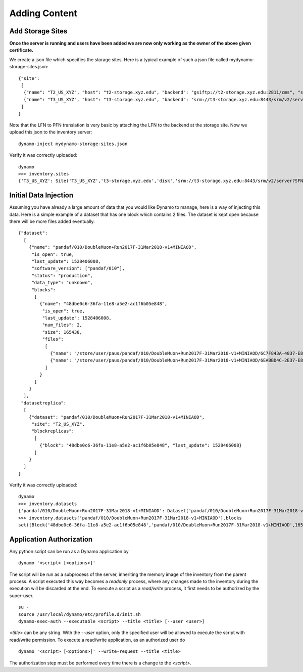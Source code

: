 Adding Content
--------------


Add Storage Sites
.................

**Once the server is running and users have been added we are now only working as the owner of the above given certificate.**

We create a json file which specifies the storage sites. Here is a typical example of such a json file called mydynamo-storage-sites.json:
::
  
    {"site":
     [
      {"name": "T2_US_XYZ", "host": "t2-storage.xyz.edu", "backend": "gsiftp://t2-storage.xyz.edu:2811/cms", "status": "ready"},
      {"name": "T3_US_XYZ", "host": "t3-storage.xyz.edu", "backend": "srm://t3-storage.xyz.edu:8443/srm/v2/server?SFN=/mnt/hadoop/cms", "status": "ready"}
     ]
    }

Note that the LFN to PFN translation is very basic by attaching the LFN to the backend at the storage site. Now we upload this json to the inventory server:
::

   dynamo-inject mydynamo-storage-sites.json

Verify it was correctly uploaded:
::

   dynamo
   >>> inventory.sites
   {'T3_US_XYZ': Site('T3_US_XYZ','t3-storage.xyz.edu','disk','srm://t3-storage.xyz.edu:8443/srm/v2/server?SFN=/mnt/hadoop/cms','ready',2), 'T2_US_XYZ': Site('T2_US_XYZ','t2-storage.xyz.edu','disk','gsiftp://t2-storage.xyz.edu:2811/cms','ready',1)}


Initial Data Injection
......................

Assuming you have already a large amount of data that you would like Dynamo to manage, here is a way of injecting this data. Here is a simple example of a dataset that has one block which contains 2 files. The dataset is kept open because there will be more files added eventually.
::

    {"dataset":
      [
        {"name": "pandaf/010/DoubleMuon+Run2017F-31Mar2018-v1+MINIAOD",
         "is_open": true,
         "last_update": 1528406008,
         "software_version": ["pandaf/010"],
         "status": "production",
	 "data_type": "unknown",
         "blocks":
          [
            {"name": "48dbe0c6-36fa-11e8-a5e2-ac1f6b05e848",
             "is_open": true,
             "last_update": 1528406008,
             "num_files": 2,
             "size": 165438,
             "files":
              [
                {"name": "/store/user/paus/pandaf/010/DoubleMuon+Run2017F-31Mar2018-v1+MINIAOD/6C7F843A-4837-E811-93AC-14187741208F.root", "size": 57495},
                {"name": "/store/user/paus/pandaf/010/DoubleMuon+Run2017F-31Mar2018-v1+MINIAOD/6EABBD4C-2E37-E811-AB8D-1866DAEA7F94.root", "size": 107943}
              ]
            }
          ]
        }
      ],
     "datasetreplica":
      [
        {"dataset": "pandaf/010/DoubleMuon+Run2017F-31Mar2018-v1+MINIAOD",
         "site": "T2_US_XYZ",
         "blockreplicas":
          [
            {"block": "48dbe0c6-36fa-11e8-a5e2-ac1f6b05e848", "last_update": 1528406008}
          ]
        }
      ]
    }
  

Verify it was correctly uploaded:
::

   dynamo
   >>> inventory.datasets
   {'pandaf/010/DoubleMuon+Run2017F-31Mar2018-v1+MINIAOD': Dataset('pandaf/010/DoubleMuon+Run2017F-31Mar2018-v1+MINIAOD','production','unknown','pandaf/010',1528406008,True,1)}
   >>> inventory.datasets['pandaf/010/DoubleMuon+Run2017F-31Mar2018-v1+MINIAOD'].blocks
   set([Block('48dbe0c6-36fa-11e8-a5e2-ac1f6b05e848','pandaf/010/DoubleMuon+Run2017F-31Mar2018-v1+MINIAOD',165438,2,True,1528406008,1,False)])


Application Authorization
.........................

Any python script can be run as a Dynamo application by
::

  dynamo '<script> [<options>]'

The script will be run as a subprocess of the server, inheriting the memory image of the inventory from the parent process. A script executed this way becomes a *readonly* process, where any changes made to the inventory during the execution will be discarded at the end. To execute a script as a *read/write* process, it first needs to be authorized by the super-user.
::

  su -
  source /usr/local/dynamo/etc/profile.d/init.sh
  dynamo-exec-auth --executable <script> --title <title> [--user <user>]

`<title>` can be any string. With the `--user` option, only the specified user will be allowed to execute the script with read/write permission. To execute a read/write application, as an authorized user do
::

  dynamo '<script> [<options>]' --write-request --title <title>

The authorization step must be performed every time there is a change to the `<script>`.
